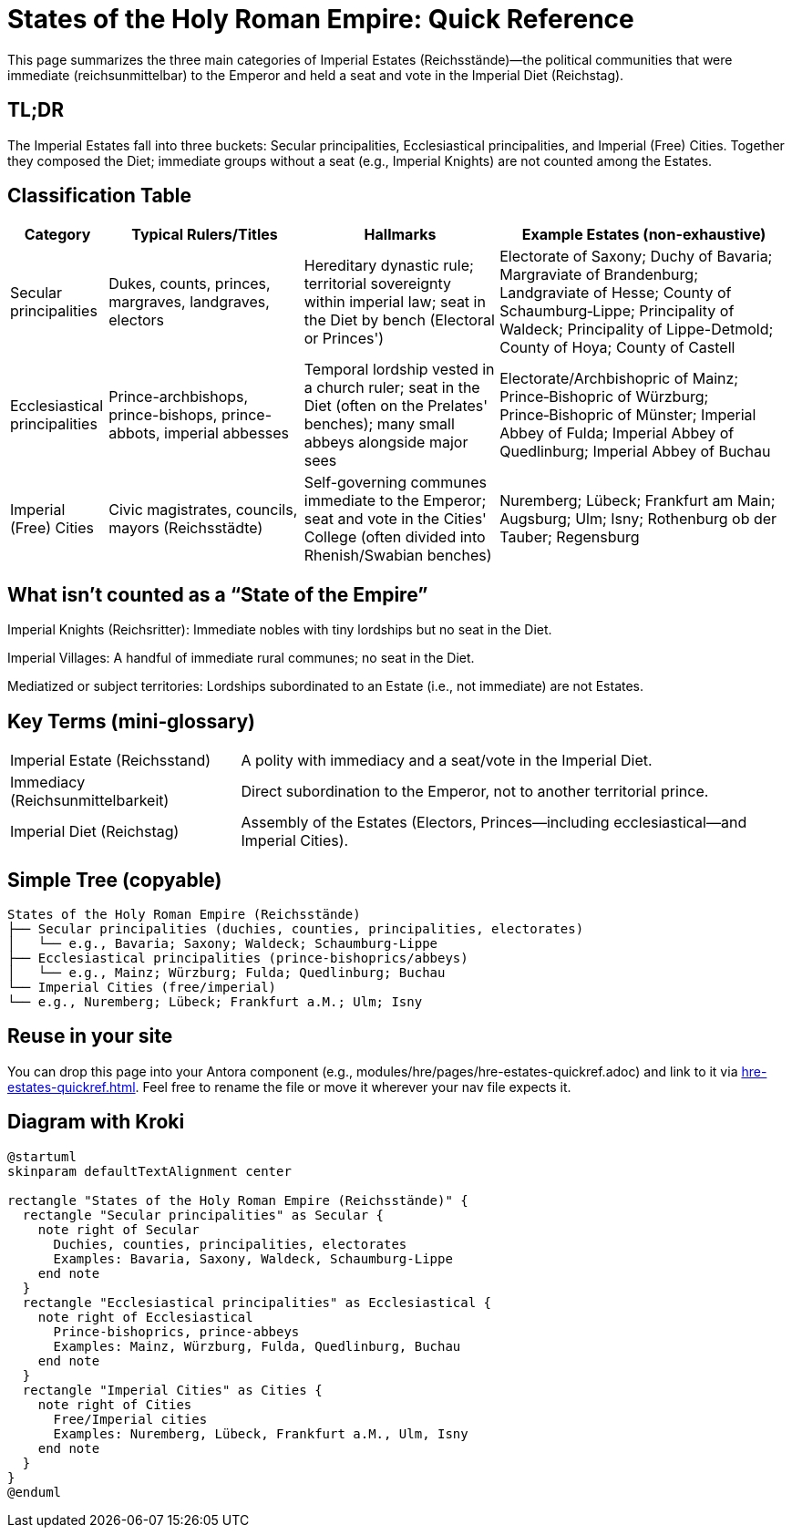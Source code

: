= States of the Holy Roman Empire: Quick Reference
:page-aliases: hre/states-overview
:page-nav_order: 10
:toc: macro
:toclevels: 2

This page summarizes the three main categories of Imperial Estates (Reichsstände)—the political communities that
were immediate (reichsunmittelbar) to the Emperor and held a seat and vote in the Imperial Diet (Reichstag).

[discrete]
== TL;DR
The Imperial Estates fall into three buckets: Secular principalities, Ecclesiastical principalities, and Imperial
(Free) Cities. Together they composed the Diet; immediate groups without a seat (e.g., Imperial Knights) are not
counted among the Estates.

== Classification Table

[cols="1,2,2,3", options="header"]
|===
| Category | Typical Rulers/Titles | Hallmarks | Example Estates (non-exhaustive)

| Secular principalities
| Dukes, counts, princes, margraves, landgraves, electors
| Hereditary dynastic rule; territorial sovereignty within imperial law; seat in the Diet by bench (Electoral or Princes')
| Electorate of Saxony; Duchy of Bavaria; Margraviate of Brandenburg; Landgraviate of Hesse; County of Schaumburg‑Lippe; Principality of Waldeck; Principality of Lippe-Detmold; County of Hoya; County of Castell

| Ecclesiastical principalities
| Prince-archbishops, prince-bishops, prince-abbots, imperial abbesses
| Temporal lordship vested in a church ruler; seat in the Diet (often on the Prelates' benches); many small abbeys alongside major sees
| Electorate/Archbishopric of Mainz; Prince‑Bishopric of Würzburg; Prince‑Bishopric of Münster; Imperial Abbey of Fulda; Imperial Abbey of Quedlinburg; Imperial Abbey of Buchau

| Imperial (Free) Cities
| Civic magistrates, councils, mayors (Reichsstädte)
| Self-governing communes immediate to the Emperor; seat and vote in the Cities' College (often divided into Rhenish/Swabian benches)
| Nuremberg; Lübeck; Frankfurt am Main; Augsburg; Ulm; Isny; Rothenburg ob der Tauber; Regensburg
|===

== What isn't counted as a “State of the Empire”

Imperial Knights (Reichsritter): Immediate nobles with tiny lordships but no seat in the Diet.

Imperial Villages: A handful of immediate rural communes; no seat in the Diet.

Mediatized or subject territories: Lordships subordinated to an Estate (i.e., not immediate) are not Estates.

== Key Terms (mini‑glossary)
[horizontal]
Imperial Estate (Reichsstand):: A polity with immediacy and a seat/vote in the Imperial Diet.
Immediacy (Reichsunmittelbarkeit):: Direct subordination to the Emperor, not to another territorial prince.
Imperial Diet (Reichstag):: Assembly of the Estates (Electors, Princes—including ecclesiastical—and Imperial Cities).

== Simple Tree (copyable)
[listing]
States of the Holy Roman Empire (Reichsstände)
├── Secular principalities (duchies, counties, principalities, electorates)
│   └── e.g., Bavaria; Saxony; Waldeck; Schaumburg‑Lippe
├── Ecclesiastical principalities (prince‑bishoprics/abbeys)
│   └── e.g., Mainz; Würzburg; Fulda; Quedlinburg; Buchau
└── Imperial Cities (free/imperial)
└── e.g., Nuremberg; Lübeck; Frankfurt a.M.; Ulm; Isny

== Reuse in your site

You can drop this page into your Antora component (e.g., modules/hre/pages/hre-estates-quickref.adoc) and link to
it via xref:hre-estates-quickref.adoc[]. Feel free to rename the file or move it wherever your nav file expects it.

== Diagram with Kroki
[plantuml, hre-estates, svg]
....
@startuml
skinparam defaultTextAlignment center

rectangle "States of the Holy Roman Empire (Reichsstände)" {
  rectangle "Secular principalities" as Secular {
    note right of Secular
      Duchies, counties, principalities, electorates
      Examples: Bavaria, Saxony, Waldeck, Schaumburg-Lippe
    end note
  }
  rectangle "Ecclesiastical principalities" as Ecclesiastical {
    note right of Ecclesiastical
      Prince-bishoprics, prince-abbeys
      Examples: Mainz, Würzburg, Fulda, Quedlinburg, Buchau
    end note
  }
  rectangle "Imperial Cities" as Cities {
    note right of Cities
      Free/Imperial cities
      Examples: Nuremberg, Lübeck, Frankfurt a.M., Ulm, Isny
    end note
  }
}
@enduml
....
